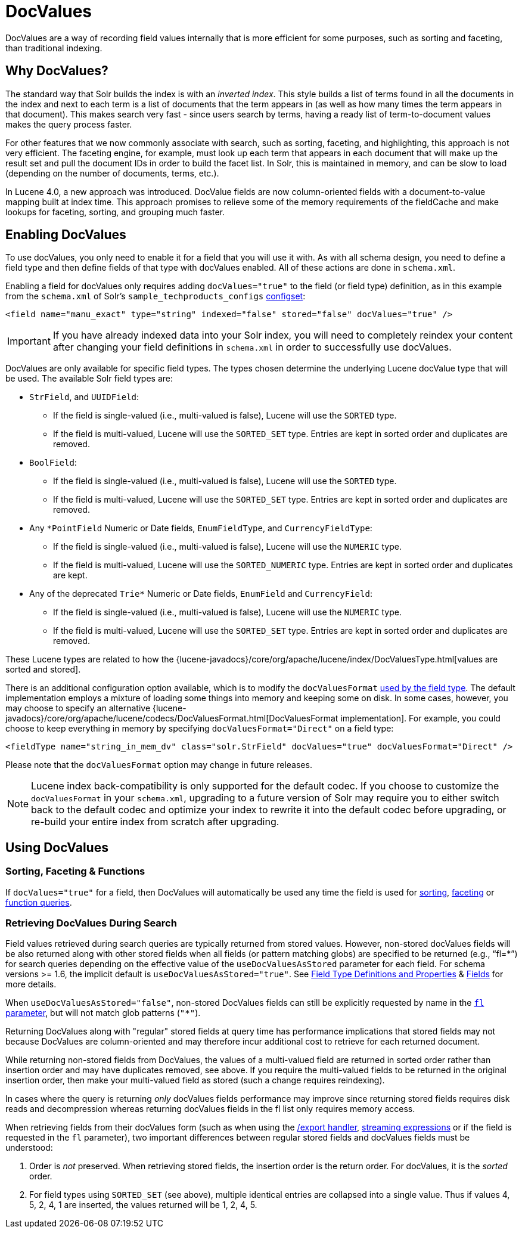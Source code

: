 = DocValues
// Licensed to the Apache Software Foundation (ASF) under one
// or more contributor license agreements.  See the NOTICE file
// distributed with this work for additional information
// regarding copyright ownership.  The ASF licenses this file
// to you under the Apache License, Version 2.0 (the
// "License"); you may not use this file except in compliance
// with the License.  You may obtain a copy of the License at
//
//   http://www.apache.org/licenses/LICENSE-2.0
//
// Unless required by applicable law or agreed to in writing,
// software distributed under the License is distributed on an
// "AS IS" BASIS, WITHOUT WARRANTIES OR CONDITIONS OF ANY
// KIND, either express or implied.  See the License for the
// specific language governing permissions and limitations
// under the License.

DocValues are a way of recording field values internally that is more efficient for some purposes, such as sorting and faceting, than traditional indexing.

== Why DocValues?

The standard way that Solr builds the index is with an _inverted index_. This style builds a list of terms found in all the documents in the index and next to each term is a list of documents that the term appears in (as well as how many times the term appears in that document). This makes search very fast - since users search by terms, having a ready list of term-to-document values makes the query process faster.

For other features that we now commonly associate with search, such as sorting, faceting, and highlighting, this approach is not very efficient. The faceting engine, for example, must look up each term that appears in each document that will make up the result set and pull the document IDs in order to build the facet list. In Solr, this is maintained in memory, and can be slow to load (depending on the number of documents, terms, etc.).

In Lucene 4.0, a new approach was introduced. DocValue fields are now column-oriented fields with a document-to-value mapping built at index time. This approach promises to relieve some of the memory requirements of the fieldCache and make lookups for faceting, sorting, and grouping much faster.

== Enabling DocValues

To use docValues, you only need to enable it for a field that you will use it with. As with all schema design, you need to define a field type and then define fields of that type with docValues enabled. All of these actions are done in `schema.xml`.

Enabling a field for docValues only requires adding `docValues="true"` to the field (or field type) definition, as in this example from the `schema.xml` of Solr's `sample_techproducts_configs` <<config-sets.adoc#,configset>>:

[source,xml]
----
<field name="manu_exact" type="string" indexed="false" stored="false" docValues="true" />
----

[IMPORTANT]
If you have already indexed data into your Solr index, you will need to completely reindex your content after changing your field definitions in `schema.xml` in order to successfully use docValues.

DocValues are only available for specific field types. The types chosen determine the underlying Lucene docValue type that will be used. The available Solr field types are:

* `StrField`, and `UUIDField`:
** If the field is single-valued (i.e., multi-valued is false), Lucene will use the `SORTED` type.
** If the field is multi-valued, Lucene will use the `SORTED_SET` type. Entries are kept in sorted order and duplicates are removed.
* `BoolField`:
** If the field is single-valued (i.e., multi-valued is false), Lucene will use the `SORTED` type.
** If the field is multi-valued, Lucene will use the `SORTED_SET` type. Entries are kept in sorted order and duplicates are removed.
* Any `*PointField` Numeric or Date fields, `EnumFieldType`, and `CurrencyFieldType`:
** If the field is single-valued (i.e., multi-valued is false), Lucene will use the `NUMERIC` type.
** If the field is multi-valued, Lucene will use the `SORTED_NUMERIC` type. Entries are kept in sorted order and duplicates are kept.
* Any of the deprecated `Trie*` Numeric or Date fields, `EnumField` and `CurrencyField`:
** If the field is single-valued (i.e., multi-valued is false), Lucene will use the `NUMERIC` type.
** If the field is multi-valued, Lucene will use the `SORTED_SET` type. Entries are kept in sorted order and duplicates are removed.

These Lucene types are related to how the {lucene-javadocs}/core/org/apache/lucene/index/DocValuesType.html[values are sorted and stored].

There is an additional configuration option available, which is to modify the `docValuesFormat` <<field-type-definitions-and-properties.adoc#docvaluesformat,used by the field type>>. The default implementation employs a mixture of loading some things into memory and keeping some on disk. In some cases, however, you may choose to specify an alternative {lucene-javadocs}/core/org/apache/lucene/codecs/DocValuesFormat.html[DocValuesFormat implementation]. For example, you could choose to keep everything in memory by specifying `docValuesFormat="Direct"` on a field type:

[source,xml]
----
<fieldType name="string_in_mem_dv" class="solr.StrField" docValues="true" docValuesFormat="Direct" />
----

Please note that the `docValuesFormat` option may change in future releases.

[NOTE]
Lucene index back-compatibility is only supported for the default codec. If you choose to customize the `docValuesFormat` in your `schema.xml`, upgrading to a future version of Solr may require you to either switch back to the default codec and optimize your index to rewrite it into the default codec before upgrading, or re-build your entire index from scratch after upgrading.

== Using DocValues

=== Sorting, Faceting & Functions

If `docValues="true"` for a field, then DocValues will automatically be used any time the field is used for <<common-query-parameters.adoc#sort-parameter,sorting>>, <<faceting.adoc#,faceting>> or <<function-queries.adoc#,function queries>>.

=== Retrieving DocValues During Search

Field values retrieved during search queries are typically returned from stored values.
However, non-stored docValues fields will be also returned along with other stored fields when all fields (or pattern matching globs) are specified to be returned (e.g., "`fl=*`") for search queries depending on the effective value of the `useDocValuesAsStored` parameter for each field. For schema versions >= 1.6, the implicit default is `useDocValuesAsStored="true"`.
See <<field-type-definitions-and-properties.adoc#,Field Type Definitions and Properties>> & <<fields.adoc#,Fields>> for more details.

When `useDocValuesAsStored="false"`, non-stored DocValues fields can still be explicitly requested by name in the <<common-query-parameters.adoc#fl-field-list-parameter,`fl` parameter>>, but will not match glob patterns (`"*"`).

Returning DocValues along with "regular" stored fields at query time has performance implications that stored fields may not because DocValues are column-oriented and may therefore incur additional cost to retrieve for each returned document.

While returning non-stored fields from DocValues, the values of a multi-valued field are returned in sorted order rather than insertion order and may have duplicates removed, see above.
If you require the multi-valued fields to be returned in the original insertion order, then make your multi-valued field as stored (such a change requires reindexing).

In cases where the query is returning _only_ docValues fields performance may improve since returning stored fields requires disk reads and decompression whereas returning docValues fields in the fl list only requires memory access.

When retrieving fields from their docValues form (such as when using the <<exporting-result-sets.adoc#,/export handler>>, <<streaming-expressions.adoc#,streaming expressions>> or if the field is requested in the `fl` parameter), two important differences between regular stored fields and docValues fields must be understood:

1.  Order is _not_ preserved. When retrieving stored fields, the insertion order is the return order. For docValues, it is the _sorted_ order.
2.  For field types using `SORTED_SET` (see above), multiple identical entries are collapsed into a single value. Thus if values 4, 5, 2, 4, 1 are inserted, the values returned will be 1, 2, 4, 5.
